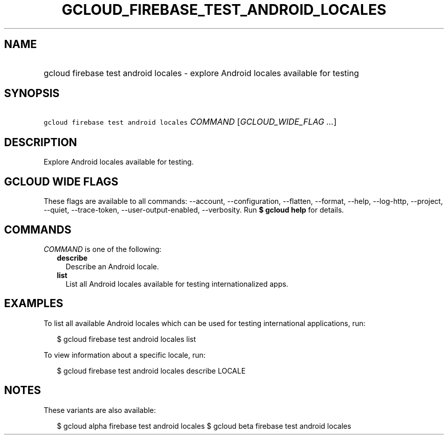 
.TH "GCLOUD_FIREBASE_TEST_ANDROID_LOCALES" 1



.SH "NAME"
.HP
gcloud firebase test android locales \- explore Android locales available for testing



.SH "SYNOPSIS"
.HP
\f5gcloud firebase test android locales\fR \fICOMMAND\fR [\fIGCLOUD_WIDE_FLAG\ ...\fR]



.SH "DESCRIPTION"

Explore Android locales available for testing.



.SH "GCLOUD WIDE FLAGS"

These flags are available to all commands: \-\-account, \-\-configuration,
\-\-flatten, \-\-format, \-\-help, \-\-log\-http, \-\-project, \-\-quiet,
\-\-trace\-token, \-\-user\-output\-enabled, \-\-verbosity. Run \fB$ gcloud
help\fR for details.



.SH "COMMANDS"

\f5\fICOMMAND\fR\fR is one of the following:

.RS 2m
.TP 2m
\fBdescribe\fR
Describe an Android locale.

.TP 2m
\fBlist\fR
List all Android locales available for testing internationalized apps.


.RE
.sp

.SH "EXAMPLES"

To list all available Android locales which can be used for testing
international applications, run:

.RS 2m
$ gcloud firebase test android locales list
.RE

To view information about a specific locale, run:

.RS 2m
$ gcloud firebase test android locales describe LOCALE
.RE



.SH "NOTES"

These variants are also available:

.RS 2m
$ gcloud alpha firebase test android locales
$ gcloud beta firebase test android locales
.RE

